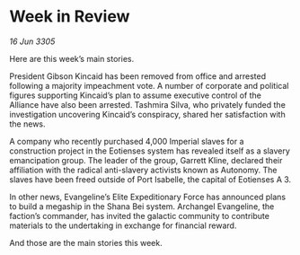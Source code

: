 * Week in Review

/16 Jun 3305/

Here are this week’s main stories. 

President Gibson Kincaid has been removed from office and arrested following a majority impeachment vote. A number of corporate and political figures supporting Kincaid’s plan to assume executive control of the Alliance have also been arrested. Tashmira Silva, who privately funded the investigation uncovering Kincaid’s conspiracy, shared her satisfaction with the news. 

A company who recently purchased 4,000 Imperial slaves for a construction project in the Eotienses system has revealed itself as a slavery emancipation group. The leader of the group, Garrett Kline, declared their affiliation with the radical anti-slavery activists known as Autonomy. The slaves have been freed outside of Port Isabelle, the capital of Eotienses A 3. 

In other news, Evangeline’s Elite Expeditionary Force has announced plans to build a megaship in the Shana Bei system. Archangel Evangeline, the faction’s commander, has invited the galactic community to contribute materials to the undertaking in exchange for financial reward. 

And those are the main stories this week.